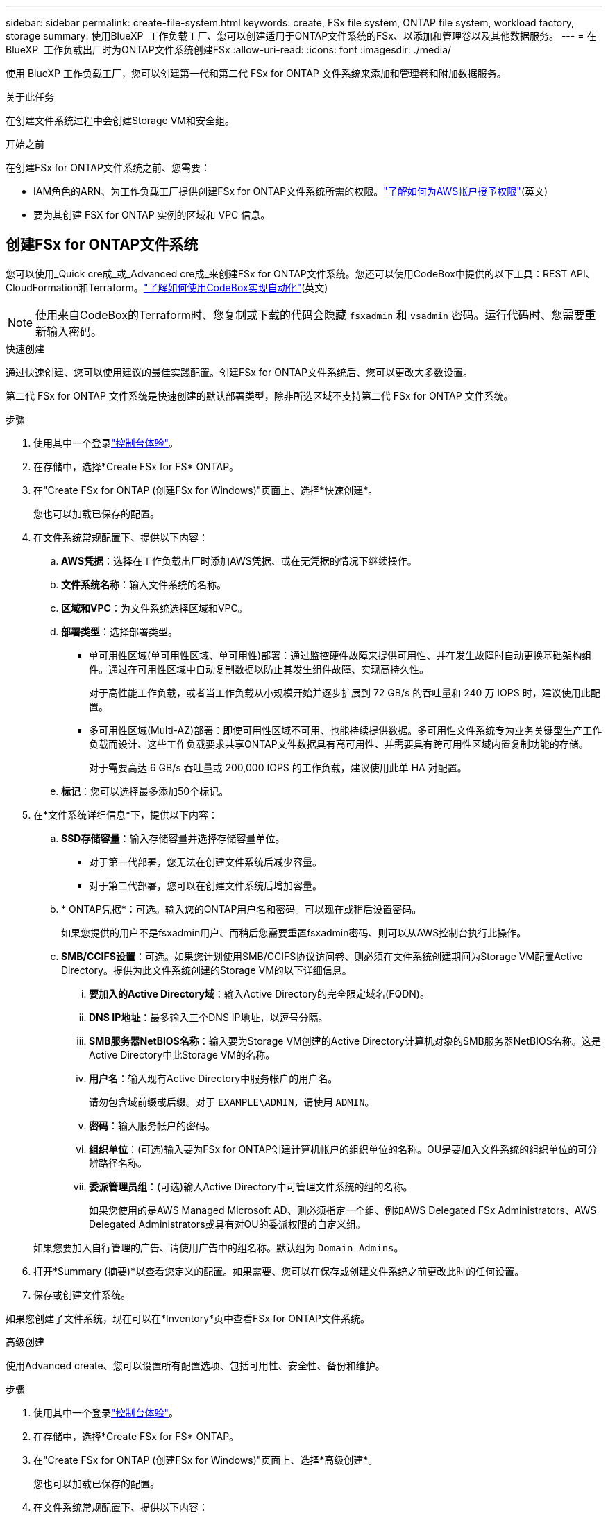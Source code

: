 ---
sidebar: sidebar 
permalink: create-file-system.html 
keywords: create, FSx file system, ONTAP file system, workload factory, storage 
summary: 使用BlueXP  工作负载工厂、您可以创建适用于ONTAP文件系统的FSx、以添加和管理卷以及其他数据服务。 
---
= 在BlueXP  工作负载出厂时为ONTAP文件系统创建FSx
:allow-uri-read: 
:icons: font
:imagesdir: ./media/


[role="lead"]
使用 BlueXP 工作负载工厂，您可以创建第一代和第二代 FSx for ONTAP 文件系统来添加和管理卷和附加数据服务。

.关于此任务
在创建文件系统过程中会创建Storage VM和安全组。

.开始之前
在创建FSx for ONTAP文件系统之前、您需要：

* IAM角色的ARN、为工作负载工厂提供创建FSx for ONTAP文件系统所需的权限。link:https://docs.netapp.com/us-en/workload-setup-admin/add-credentials.html["了解如何为AWS帐户授予权限"^](英文)
* 要为其创建 FSX for ONTAP 实例的区域和 VPC 信息。




== 创建FSx for ONTAP文件系统

您可以使用_Quick cre成_或_Advanced cre成_来创建FSx for ONTAP文件系统。您还可以使用CodeBox中提供的以下工具：REST API、CloudFormation和Terraform。link:https://docs.netapp.com/us-en/workload-setup-admin/use-codebox.html#how-to-use-codebox["了解如何使用CodeBox实现自动化"^](英文)


NOTE: 使用来自CodeBox的Terraform时、您复制或下载的代码会隐藏 `fsxadmin` 和 `vsadmin` 密码。运行代码时、您需要重新输入密码。

[role="tabbed-block"]
====
.快速创建
--
通过快速创建、您可以使用建议的最佳实践配置。创建FSx for ONTAP文件系统后、您可以更改大多数设置。

第二代 FSx for ONTAP 文件系统是快速创建的默认部署类型，除非所选区域不支持第二代 FSx for ONTAP 文件系统。

.步骤
. 使用其中一个登录link:https://docs.netapp.com/us-en/workload-setup-admin/console-experiences.html["控制台体验"^]。
. 在存储中，选择*Create FSx for FS* ONTAP。
. 在"Create FSx for ONTAP (创建FSx for Windows)"页面上、选择*快速创建*。
+
您也可以加载已保存的配置。

. 在文件系统常规配置下、提供以下内容：
+
.. *AWS凭据*：选择在工作负载出厂时添加AWS凭据、或在无凭据的情况下继续操作。
.. *文件系统名称*：输入文件系统的名称。
.. *区域和VPC*：为文件系统选择区域和VPC。
.. *部署类型*：选择部署类型。
+
*** 单可用性区域(单可用性区域、单可用性)部署：通过监控硬件故障来提供可用性、并在发生故障时自动更换基础架构组件。通过在可用性区域中自动复制数据以防止其发生组件故障、实现高持久性。
+
对于高性能工作负载，或者当工作负载从小规模开始并逐步扩展到 72 GB/s 的吞吐量和 240 万 IOPS 时，建议使用此配置。

*** 多可用性区域(Multi-AZ)部署：即使可用性区域不可用、也能持续提供数据。多可用性文件系统专为业务关键型生产工作负载而设计、这些工作负载要求共享ONTAP文件数据具有高可用性、并需要具有跨可用性区域内置复制功能的存储。
+
对于需要高达 6 GB/s 吞吐量或 200,000 IOPS 的工作负载，建议使用此单 HA 对配置。



.. *标记*：您可以选择最多添加50个标记。


. 在*文件系统详细信息*下，提供以下内容：
+
.. *SSD存储容量*：输入存储容量并选择存储容量单位。
+
*** 对于第一代部署，您无法在创建文件系统后减少容量。
*** 对于第二代部署，您可以在创建文件系统后增加容量。


.. * ONTAP凭据*：可选。输入您的ONTAP用户名和密码。可以现在或稍后设置密码。
+
如果您提供的用户不是fsxadmin用户、而稍后您需要重置fsxadmin密码、则可以从AWS控制台执行此操作。

.. *SMB/CCIFS设置*：可选。如果您计划使用SMB/CCIFS协议访问卷、则必须在文件系统创建期间为Storage VM配置Active Directory。提供为此文件系统创建的Storage VM的以下详细信息。
+
... *要加入的Active Directory域*：输入Active Directory的完全限定域名(FQDN)。
... *DNS IP地址*：最多输入三个DNS IP地址，以逗号分隔。
... *SMB服务器NetBIOS名称*：输入要为Storage VM创建的Active Directory计算机对象的SMB服务器NetBIOS名称。这是Active Directory中此Storage VM的名称。
... *用户名*：输入现有Active Directory中服务帐户的用户名。
+
请勿包含域前缀或后缀。对于 `EXAMPLE\ADMIN`，请使用 `ADMIN`。

... *密码*：输入服务帐户的密码。
... *组织单位*：(可选)输入要为FSx for ONTAP创建计算机帐户的组织单位的名称。OU是要加入文件系统的组织单位的可分辨路径名称。
... *委派管理员组*：(可选)输入Active Directory中可管理文件系统的组的名称。
+
如果您使用的是AWS Managed Microsoft AD、则必须指定一个组、例如AWS Delegated FSx Administrators、AWS Delegated Administrators或具有对OU的委派权限的自定义组。

+
如果您要加入自行管理的广告、请使用广告中的组名称。默认组为 `Domain Admins`。





. 打开*Summary (摘要)*以查看您定义的配置。如果需要、您可以在保存或创建文件系统之前更改此时的任何设置。
. 保存或创建文件系统。


如果您创建了文件系统，现在可以在*Inventory*页中查看FSx for ONTAP文件系统。

--
.高级创建
--
使用Advanced create、您可以设置所有配置选项、包括可用性、安全性、备份和维护。

.步骤
. 使用其中一个登录link:https://docs.netapp.com/us-en/workload-setup-admin/console-experiences.html["控制台体验"^]。
. 在存储中，选择*Create FSx for FS* ONTAP。
. 在"Create FSx for ONTAP (创建FSx for Windows)"页面上、选择*高级创建*。
+
您也可以加载已保存的配置。

. 在文件系统常规配置下、提供以下内容：
+
.. *AWS凭据*：选择在工作负载出厂时添加AWS凭据、或在无凭据的情况下继续操作。
.. *文件系统名称*：输入文件系统的名称。
.. *区域和VPC*：为文件系统选择区域和VPC。
.. *部署类型*：选择部署类型和文件系统生成。第二代文件系统的可用性取决于所选的区域。如果所选区域不支持第二代 FSx for ONTAP 文件系统，则部署类型将切换为第一代。
+
*** 单可用性区域(单可用性区域、单可用性)部署：通过监控硬件故障来提供可用性、并在发生故障时自动更换基础架构组件。通过在可用性区域中自动复制数据以防止其发生组件故障、实现高持久性。
+
*文件系统生成*：选择以下之一：

+
**** *第二代*：此配置适用于高性能工作负载，或当工作负载从小规模开始并逐步扩展到 72 GB/s 的吞吐量和 240 万 IOPS 时。
**** *第一代*：此配置非常适合需要高达 4 GB/s 或 160,000 IOPS 的工作负载。第一代文件系统只能增加容量。


*** 多可用性区域(Multi-AZ)部署：即使可用性区域不可用、也能持续提供数据。多可用性文件系统专为业务关键型生产工作负载而设计、这些工作负载要求共享ONTAP文件数据具有高可用性、并需要具有跨可用性区域内置复制功能的存储。
+
*文件系统生成*：选择以下之一：

+
**** *第二代*：对于需要高达 6 GB/s 吞吐量或 200,000 IOPS 的工作负载，建议使用此单 HA 对配置。在多可用区和第二代文件系统中，容量可以根据工作负载需求增加或减少。
**** *第一代*：此配置非常适合需要高达 4 GB/s 或 160,000 IOPS 的工作负载。第一代文件系统只能增加容量。




.. *标记*：您可以选择最多添加50个标记。


. 在文件系统详细信息下、提供以下内容：
+
.. *SSD存储容量*：输入存储容量并选择存储容量单位。
+
*** 对于第一代部署，您无法在创建文件系统后减少容量。
*** 对于第二代部署，您可以调整容量。


.. *每个 HA 对的吞吐容量*：选择每个 HA 对的吞吐容量。第一代文件系统仅支持一个 HA 对。
.. *预配置 IOPS*：选择以下选项之一：
+
*** *自动*：对于自动操作，每创建 1 GiB，就会添加 3 IOPS。
*** *用户配置*：对于用户配置，输入 IOPS 值。


.. * ONTAP凭据*：可选。输入您的ONTAP用户名和密码。可以现在或稍后设置密码。
+
如果您提供的用户不是fsxadmin用户、而稍后您需要重置fsxadmin密码、则可以从AWS控制台执行此操作。

.. * Storage VM凭据*：可选。输入您的用户名。密码可以特定于此文件系统、也可以使用为ONTAP凭据输入的相同密码。可以现在或稍后设置密码。
.. *SMB/CCIFS设置*：可选。如果您计划使用SMB/CCIFS协议访问卷、则必须在文件系统创建期间为Storage VM配置Active Directory。提供为此文件系统创建的Storage VM的以下详细信息。
+
... *要加入的Active Directory域*：输入Active Directory的完全限定域名(FQDN)。
... *DNS IP地址*：最多输入三个DNS IP地址，以逗号分隔。
... *SMB服务器NetBIOS名称*：输入要为Storage VM创建的Active Directory计算机对象的SMB服务器NetBIOS名称。这是Active Directory中此Storage VM的名称。
... *用户名*：输入现有Active Directory中服务帐户的用户名。
+
请勿包含域前缀或后缀。对于 `EXAMPLE\ADMIN`，请使用 `ADMIN`。

... *密码*：输入服务帐户的密码。
... *组织单位*：(可选)输入要为FSx for ONTAP创建计算机帐户的组织单位的名称。OU是要加入文件系统的组织单位的可分辨路径名称。
... *委派管理员组*：(可选)输入Active Directory中可管理文件系统的组的名称。
+
如果您使用的是AWS Managed Microsoft AD、则必须指定一个组、例如AWS Delegated FSx Administrators、AWS Delegated Administrators或具有对OU的委派权限的自定义组。

+
如果您要加入自行管理的广告、请使用广告中的组名称。默认组为 `Domain Admins`。





. 在"网络和安全"下、提供以下内容：
+
.. *安全组*：创建或使用现有安全组。
+
对于新的安全组、请参见<<安全组详细信息,安全组详细信息>>了解安全组协议、端口和角色的说明。

.. *可用性区域*：选择可用性区域和子网。
+
*** 对于集群配置节点1：选择可用性区域和子网。
*** 对于集群配置节点2：选择可用性区域和子网。


.. *vPC路由表*：选择VPC路由表以启用客户端对卷的访问。
.. *端点IP地址范围*：选择VPC*以外的*浮动IP地址范围或*输入IP地址范围*并输入IP地址范围。
.. *加密*：从下拉列表中选择加密密钥名称。


. 在备份和维护下、提供以下内容：
+
.. *FSx for ONTAP Backup*：默认情况下启用每日自动备份。如果需要、请禁用。
+
... *自动备份保留期限*：输入自动备份的保留天数。
... *每日自动备份窗口*:选择*No Preferences*(已为您选择每日备份开始时间)或*Select start time for daily backups*并指定开始时间。


.. *每周维护窗口*:选择*No Preferences*(为您选择每周维护窗口开始时间)或*Select start time for 30 minute每周维护窗口*并指定开始时间。


. 保存或创建文件系统。


如果您创建了文件系统，现在可以在*Inventory*页中查看FSx for ONTAP文件系统。

--
====


== 安全组详细信息

下表提供了安全组详细信息、包括协议、端口和角色。

[]
====
[cols="2,2,4a"]
|===
| 协议 | 端口 | 角色 


| SSH | 22  a| 
SSH 访问集群管理 LIF 或节点管理 LIF 的 IP 地址



| TCP | 80  a| 
对集群管理LIF IP地址的网页访问权限



| TCP/UDP | 111  a| 
远程过程调用 NFS



| TCP/UDP | 135  a| 
远程过程调用 CIFS



| UDP | 137  a| 
CIFS的NetBIOS名称解析



| TCP/UDP | 139  a| 
用于 CIFS 的 NetBIOS 服务会话



| TCP | 443  a| 
对集群管理LIF或SVM管理LIF的IP地址进行ONTAP REST API访问



| TCP | 445  a| 
Microsoft SMB/CIFS over TCP （通过 TCP ）和 NetBIOS 成帧



| TCP/UDP | 635  a| 
NFS 挂载



| TCP | 749  a| 
Kerberos



| TCP/UDP | 2049  a| 
NFS 服务器守护进程



| TCP | 3260  a| 
通过 iSCSI 数据 LIF 进行 iSCSI 访问



| TCP/UDP | 4045  a| 
NFS 锁定守护进程



| TCP/UDP | 4046  a| 
NFS 的网络状态监视器



| UDP | 4049  a| 
NFS配额协议



| TCP | 10000  a| 
网络数据管理协议(NDMP)和NetApp SnapMirror集群间通信



| TCP | 11104  a| 
管理NetApp SnapMirror集群间通信



| TCP | 11105  a| 
使用集群间 LIF 进行 SnapMirror 数据传输



| TCP/UDP | 161-162  a| 
简单网络管理协议(Simple Network Management Protocol、SNMP)



| 所有 ICMP | 全部  a| 
Ping 实例

|===
====
.下一步行动
通过存储清单中的文件系统，您可以 link:create-volume.html["创建卷"]管理FSx for ONTAP文件系统并设置 link:data-protection-overview.html["数据保护"] 资源。
